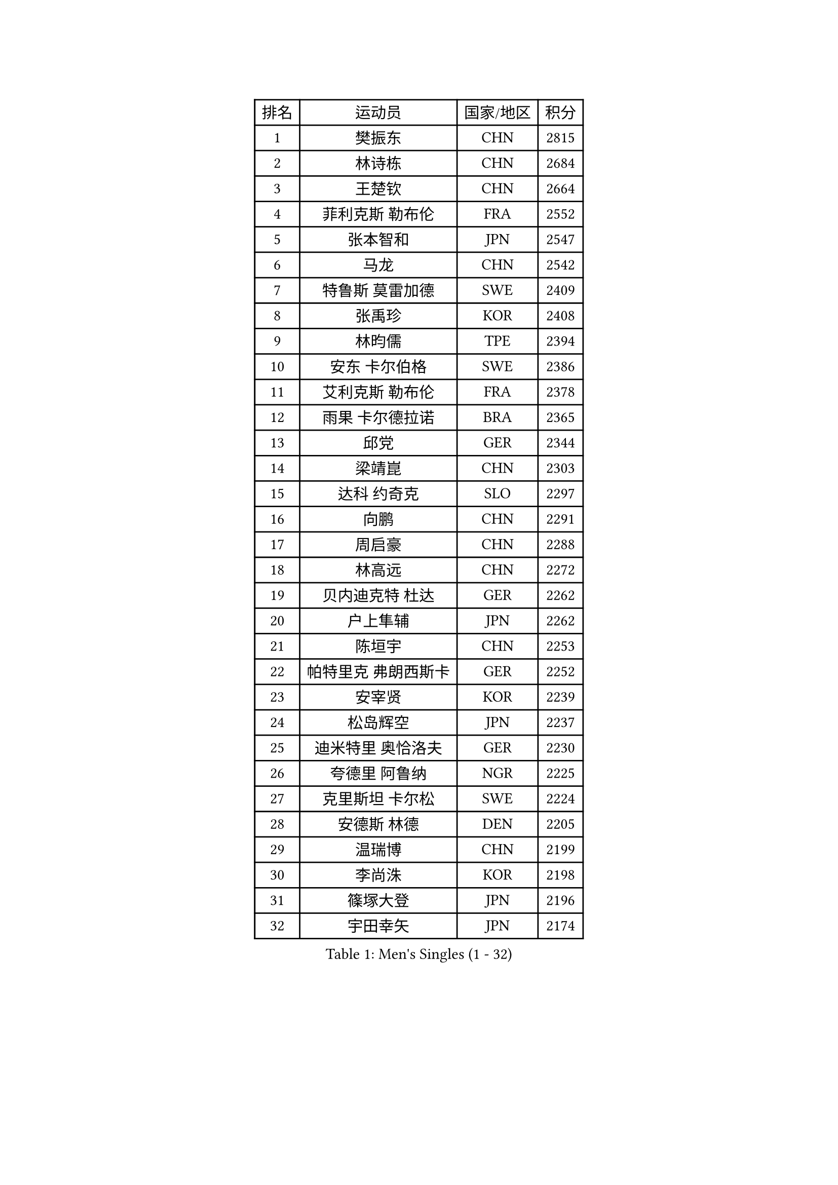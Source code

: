 
#set text(font: ("Courier New", "NSimSun"))
#figure(
  caption: "Men's Singles (1 - 32)",
    table(
      columns: 4,
      [排名], [运动员], [国家/地区], [积分],
      [1], [樊振东], [CHN], [2815],
      [2], [林诗栋], [CHN], [2684],
      [3], [王楚钦], [CHN], [2664],
      [4], [菲利克斯 勒布伦], [FRA], [2552],
      [5], [张本智和], [JPN], [2547],
      [6], [马龙], [CHN], [2542],
      [7], [特鲁斯 莫雷加德], [SWE], [2409],
      [8], [张禹珍], [KOR], [2408],
      [9], [林昀儒], [TPE], [2394],
      [10], [安东 卡尔伯格], [SWE], [2386],
      [11], [艾利克斯 勒布伦], [FRA], [2378],
      [12], [雨果 卡尔德拉诺], [BRA], [2365],
      [13], [邱党], [GER], [2344],
      [14], [梁靖崑], [CHN], [2303],
      [15], [达科 约奇克], [SLO], [2297],
      [16], [向鹏], [CHN], [2291],
      [17], [周启豪], [CHN], [2288],
      [18], [林高远], [CHN], [2272],
      [19], [贝内迪克特 杜达], [GER], [2262],
      [20], [户上隼辅], [JPN], [2262],
      [21], [陈垣宇], [CHN], [2253],
      [22], [帕特里克 弗朗西斯卡], [GER], [2252],
      [23], [安宰贤], [KOR], [2239],
      [24], [松岛辉空], [JPN], [2237],
      [25], [迪米特里 奥恰洛夫], [GER], [2230],
      [26], [夸德里 阿鲁纳], [NGR], [2225],
      [27], [克里斯坦 卡尔松], [SWE], [2224],
      [28], [安德斯 林德], [DEN], [2205],
      [29], [温瑞博], [CHN], [2199],
      [30], [李尚洙], [KOR], [2198],
      [31], [篠塚大登], [JPN], [2196],
      [32], [宇田幸矢], [JPN], [2174],
    )
  )#pagebreak()

#set text(font: ("Courier New", "NSimSun"))
#figure(
  caption: "Men's Singles (33 - 64)",
    table(
      columns: 4,
      [排名], [运动员], [国家/地区], [积分],
      [33], [诺沙迪 阿拉米扬], [IRI], [2167],
      [34], [田中佑汰], [JPN], [2163],
      [35], [凯 斯图姆珀], [GER], [2162],
      [36], [卡纳克 贾哈], [USA], [2159],
      [37], [蒂姆 波尔], [GER], [2151],
      [38], [廖振珽], [TPE], [2148],
      [39], [薛飞], [CHN], [2144],
      [40], [高承睿], [TPE], [2138],
      [41], [林钟勋], [KOR], [2124],
      [42], [吴晙诚], [KOR], [2124],
      [43], [乔纳森 格罗斯], [DEN], [2122],
      [44], [WALTHER Ricardo], [GER], [2120],
      [45], [斯蒂芬 门格尔], [GER], [2116],
      [46], [基里尔 格拉西缅科], [KAZ], [2114],
      [47], [奥马尔 阿萨尔], [EGY], [2114],
      [48], [赵大成], [KOR], [2110],
      [49], [马蒂亚斯 法尔克], [SWE], [2109],
      [50], [IONESCU Eduard], [ROU], [2108],
      [51], [吉村真晴], [JPN], [2107],
      [52], [托米斯拉夫 普卡], [CRO], [2093],
      [53], [安德烈 加奇尼], [CRO], [2092],
      [54], [马金宝], [USA], [2089],
      [55], [曾蓓勋], [CHN], [2089],
      [56], [汪洋], [SVK], [2088],
      [57], [REDZIMSKI Milosz], [POL], [2084],
      [58], [利亚姆 皮切福德], [ENG], [2078],
      [59], [CHAN Baldwin], [HKG], [2072],
      [60], [黄镇廷], [HKG], [2072],
      [61], [徐海东], [CHN], [2071],
      [62], [庄智渊], [TPE], [2068],
      [63], [SHAH Manush Utpalbhai], [IND], [2066],
      [64], [ROBLES Alvaro], [ESP], [2065],
    )
  )#pagebreak()

#set text(font: ("Courier New", "NSimSun"))
#figure(
  caption: "Men's Singles (65 - 96)",
    table(
      columns: 4,
      [排名], [运动员], [国家/地区], [积分],
      [65], [PARK Gyuhyeon], [KOR], [2058],
      [66], [村松雄斗], [JPN], [2058],
      [67], [西蒙 高兹], [FRA], [2057],
      [68], [周恺], [CHN], [2053],
      [69], [孙闻], [CHN], [2051],
      [70], [马克斯 弗雷塔斯], [POR], [2043],
      [71], [徐瑛彬], [CHN], [2040],
      [72], [CASSIN Alexandre], [FRA], [2034],
      [73], [及川瑞基], [JPN], [2024],
      [74], [袁励岑], [CHN], [2023],
      [75], [刘丁硕], [CHN], [2020],
      [76], [BARDET Lilian], [FRA], [2020],
      [77], [ROLLAND Jules], [FRA], [2016],
      [78], [HUANG Yan-Cheng], [TPE], [2011],
      [79], [奥维迪乌 伊奥内斯库], [ROU], [2010],
      [80], [牛冠凯], [CHN], [2009],
      [81], [HAUG Borgar], [NOR], [2004],
      [82], [OLAH Benedek], [FIN], [2004],
      [83], [KOJIC Frane], [CRO], [2004],
      [84], [HAMADA Kazuki], [JPN], [2000],
      [85], [雅克布 迪亚斯], [POL], [1998],
      [86], [SEYFRIED Joe], [FRA], [1991],
      [87], [梁俨苧], [CHN], [1985],
      [88], [DORR Esteban], [FRA], [1985],
      [89], [THAKKAR Manav Vikash], [IND], [1978],
      [90], [MINO Alberto], [ECU], [1977],
      [91], [帕纳吉奥迪斯 吉奥尼斯], [GRE], [1975],
      [92], [ISHIY Vitor], [BRA], [1973],
      [93], [雅罗斯列夫 扎姆登科], [UKR], [1973],
      [94], [卢文 菲鲁斯], [GER], [1971],
      [95], [IIZUKA Leonardo], [BRA], [1961],
      [96], [CIFUENTES Horacio], [ARG], [1960],
    )
  )#pagebreak()

#set text(font: ("Courier New", "NSimSun"))
#figure(
  caption: "Men's Singles (97 - 128)",
    table(
      columns: 4,
      [排名], [运动员], [国家/地区], [积分],
      [97], [ALLEGRO Martin], [BEL], [1955],
      [98], [MATSUDAIRA Kenji], [JPN], [1949],
      [99], [ANDRAS Csaba], [HUN], [1949],
      [100], [SURAVAJJULA Snehit], [IND], [1947],
      [101], [MONTEIRO Joao], [POR], [1947],
      [102], [哈米特 德赛], [IND], [1945],
      [103], [冯翊新], [TPE], [1945],
      [104], [CHANG Yu-An], [TPE], [1944],
      [105], [JARVIS Tom], [ENG], [1941],
      [106], [RANEFUR Elias], [SWE], [1936],
      [107], [ESSID Wassim], [TUN], [1936],
      [108], [KOZUL Deni], [SLO], [1933],
      [109], [吉村和弘], [JPN], [1932],
      [110], [LAKATOS Tamas], [HUN], [1931],
      [111], [PEREZ Juan], [ESP], [1929],
      [112], [尼马 阿拉米安], [IRI], [1926],
      [113], [AKKUZU Can], [FRA], [1925],
      [114], [RASSENFOSSE Adrien], [BEL], [1921],
      [115], [PISTEJ Lubomir], [SVK], [1920],
      [116], [GNANASEKARAN Sathiyan], [IND], [1919],
      [117], [郭勇], [SGP], [1919],
      [118], [ABDEL-AZIZ Youssef], [EGY], [1919],
      [119], [KULCZYCKI Samuel], [POL], [1918],
      [120], [WALKER Samuel], [ENG], [1917],
      [121], [塞德里克 纽廷克], [BEL], [1915],
      [122], [ZELJKO Filip], [CRO], [1913],
      [123], [JANCARIK Lubomir], [CZE], [1911],
      [124], [吉山僚一], [JPN], [1911],
      [125], [CARVALHO Diogo], [POR], [1909],
      [126], [SZUDI Adam], [HUN], [1908],
      [127], [弗拉迪斯拉夫 乌尔苏], [MDA], [1907],
      [128], [CHIRITA Iulian], [ROU], [1905],
    )
  )